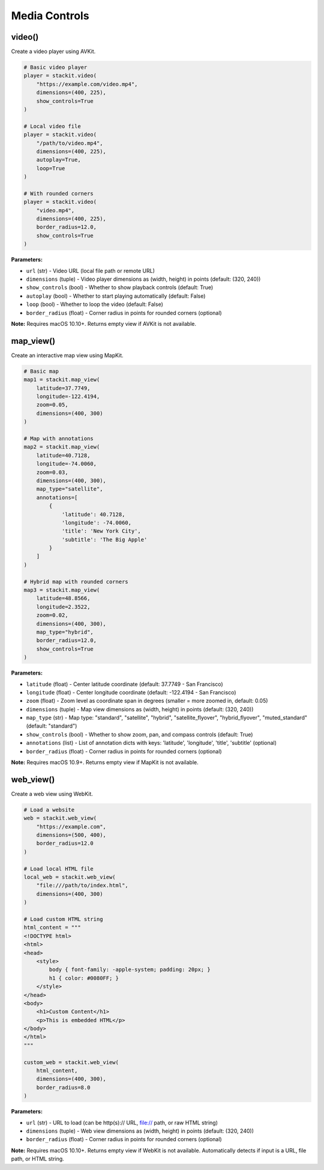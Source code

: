 Media Controls
==============

video()
-------

Create a video player using AVKit.

.. code-block:: python

   # Basic video player
   player = stackit.video(
       "https://example.com/video.mp4",
       dimensions=(400, 225),
       show_controls=True
   )

   # Local video file
   player = stackit.video(
       "/path/to/video.mp4",
       dimensions=(400, 225),
       autoplay=True,
       loop=True
   )

   # With rounded corners
   player = stackit.video(
       "video.mp4",
       dimensions=(400, 225),
       border_radius=12.0,
       show_controls=True
   )

**Parameters:**

* ``url`` (str) - Video URL (local file path or remote URL)
* ``dimensions`` (tuple) - Video player dimensions as (width, height) in points (default: (320, 240))
* ``show_controls`` (bool) - Whether to show playback controls (default: True)
* ``autoplay`` (bool) - Whether to start playing automatically (default: False)
* ``loop`` (bool) - Whether to loop the video (default: False)
* ``border_radius`` (float) - Corner radius in points for rounded corners (optional)

**Note:** Requires macOS 10.10+. Returns empty view if AVKit is not available.

map_view()
----------

Create an interactive map view using MapKit.

.. code-block:: python

   # Basic map
   map1 = stackit.map_view(
       latitude=37.7749,
       longitude=-122.4194,
       zoom=0.05,
       dimensions=(400, 300)
   )

   # Map with annotations
   map2 = stackit.map_view(
       latitude=40.7128,
       longitude=-74.0060,
       zoom=0.03,
       dimensions=(400, 300),
       map_type="satellite",
       annotations=[
           {
               'latitude': 40.7128,
               'longitude': -74.0060,
               'title': 'New York City',
               'subtitle': 'The Big Apple'
           }
       ]
   )

   # Hybrid map with rounded corners
   map3 = stackit.map_view(
       latitude=48.8566,
       longitude=2.3522,
       zoom=0.02,
       dimensions=(400, 300),
       map_type="hybrid",
       border_radius=12.0,
       show_controls=True
   )

**Parameters:**

* ``latitude`` (float) - Center latitude coordinate (default: 37.7749 - San Francisco)
* ``longitude`` (float) - Center longitude coordinate (default: -122.4194 - San Francisco)
* ``zoom`` (float) - Zoom level as coordinate span in degrees (smaller = more zoomed in, default: 0.05)
* ``dimensions`` (tuple) - Map view dimensions as (width, height) in points (default: (320, 240))
* ``map_type`` (str) - Map type: "standard", "satellite", "hybrid", "satellite_flyover", "hybrid_flyover", "muted_standard" (default: "standard")
* ``show_controls`` (bool) - Whether to show zoom, pan, and compass controls (default: True)
* ``annotations`` (list) - List of annotation dicts with keys: 'latitude', 'longitude', 'title', 'subtitle' (optional)
* ``border_radius`` (float) - Corner radius in points for rounded corners (optional)

**Note:** Requires macOS 10.9+. Returns empty view if MapKit is not available.

web_view()
----------

Create a web view using WebKit.

.. code-block:: python

   # Load a website
   web = stackit.web_view(
       "https://example.com",
       dimensions=(500, 400),
       border_radius=12.0
   )

   # Load local HTML file
   local_web = stackit.web_view(
       "file:///path/to/index.html",
       dimensions=(400, 300)
   )

   # Load custom HTML string
   html_content = """
   <!DOCTYPE html>
   <html>
   <head>
       <style>
           body { font-family: -apple-system; padding: 20px; }
           h1 { color: #0080FF; }
       </style>
   </head>
   <body>
       <h1>Custom Content</h1>
       <p>This is embedded HTML</p>
   </body>
   </html>
   """

   custom_web = stackit.web_view(
       html_content,
       dimensions=(400, 300),
       border_radius=8.0
   )

**Parameters:**

* ``url`` (str) - URL to load (can be http(s):// URL, file:// path, or raw HTML string)
* ``dimensions`` (tuple) - Web view dimensions as (width, height) in points (default: (320, 240))
* ``border_radius`` (float) - Corner radius in points for rounded corners (optional)

**Note:** Requires macOS 10.10+. Returns empty view if WebKit is not available. Automatically detects if input is a URL, file path, or HTML string.
